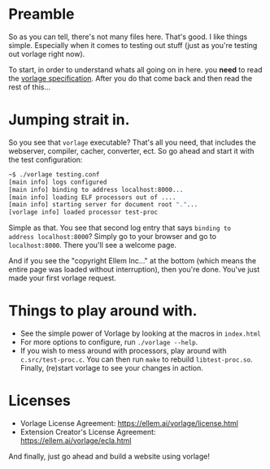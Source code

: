 * Preamble
So as you can tell, there's not many files here. That's good. I like
things simple. Especially when it comes to testing out stuff (just as
you're testing out vorlage right now).

To start, in order to understand whats all going on in here. you
*need* to read the [[https://www.ellem.ai/vorlage/specs/specification-1.org][vorlage specification]]. After you do that come back
and then read the rest of this...

* Jumping strait in.
So you see that =vorlage= executable? That's all you need, that
includes the webserver, compiler, cacher, converter, ect. So go ahead
and start it with the test configuration:

#+BEGIN_SRC bash
~$ ./vorlage testing.conf
[main info] logs configured
[main info] binding to address localhost:8000...
[main info] loading ELF processors out of ....
[main info] starting server for document root "."...
[vorlage info] loaded processor test-proc
#+END_SRC

Simple as that. You see that second log entry that says =binding to
address localhost:8000=? Simply go to your browser and go to
=localhost:8000=. There you'll see a welcome page.

And if you see the "copyright Ellem Inc..." at the bottom (which means
the entire page was loaded without interruption), then you're
done. You've just made your first vorlage request.

* Things to play around with.
 - See the simple power of Vorlage by looking at the macros in =index.html=
 - For more options to configure, run =./vorlage --help=.
 - If you wish to mess around with processors, play around with
   =c.src/test-proc.c=. You can then run =make= to rebuild
   =libtest-proc.so=. Finally, (re)start vorlage to see your changes in
   action.

* Licenses

 - Vorlage License Agreement: [[https://ellem.ai/vorlage/license.html]]
 - Extension Creator's License Agreement: https://ellem.ai/vorlage/ecla.html

And finally, just go ahead and build a website using vorlage!

